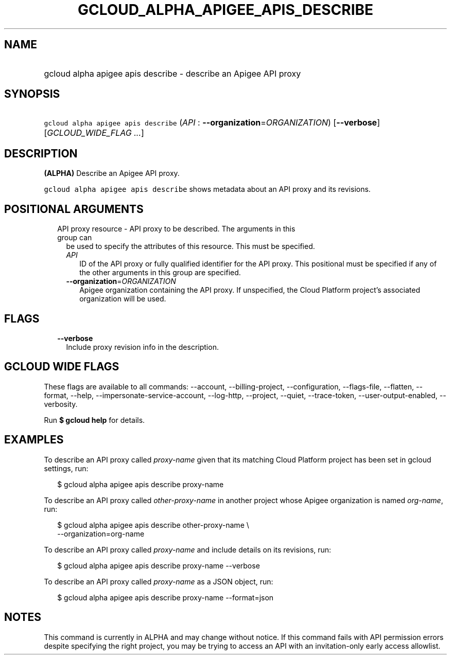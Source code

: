 
.TH "GCLOUD_ALPHA_APIGEE_APIS_DESCRIBE" 1



.SH "NAME"
.HP
gcloud alpha apigee apis describe \- describe an Apigee API proxy



.SH "SYNOPSIS"
.HP
\f5gcloud alpha apigee apis describe\fR (\fIAPI\fR\ :\ \fB\-\-organization\fR=\fIORGANIZATION\fR) [\fB\-\-verbose\fR] [\fIGCLOUD_WIDE_FLAG\ ...\fR]



.SH "DESCRIPTION"

\fB(ALPHA)\fR Describe an Apigee API proxy.

\f5gcloud alpha apigee apis describe\fR shows metadata about an API proxy and
its revisions.



.SH "POSITIONAL ARGUMENTS"

.RS 2m
.TP 2m

API proxy resource \- API proxy to be described. The arguments in this group can
be used to specify the attributes of this resource. This must be specified.

.RS 2m
.TP 2m
\fIAPI\fR
ID of the API proxy or fully qualified identifier for the API proxy. This
positional must be specified if any of the other arguments in this group are
specified.

.TP 2m
\fB\-\-organization\fR=\fIORGANIZATION\fR
Apigee organization containing the API proxy. If unspecified, the Cloud Platform
project's associated organization will be used.


.RE
.RE
.sp

.SH "FLAGS"

.RS 2m
.TP 2m
\fB\-\-verbose\fR
Include proxy revision info in the description.


.RE
.sp

.SH "GCLOUD WIDE FLAGS"

These flags are available to all commands: \-\-account, \-\-billing\-project,
\-\-configuration, \-\-flags\-file, \-\-flatten, \-\-format, \-\-help,
\-\-impersonate\-service\-account, \-\-log\-http, \-\-project, \-\-quiet,
\-\-trace\-token, \-\-user\-output\-enabled, \-\-verbosity.

Run \fB$ gcloud help\fR for details.



.SH "EXAMPLES"

To describe an API proxy called \f5\fIproxy\-name\fR\fR given that its matching
Cloud Platform project has been set in gcloud settings, run:

.RS 2m
$ gcloud alpha apigee apis describe proxy\-name
.RE

To describe an API proxy called \f5\fIother\-proxy\-name\fR\fR in another
project whose Apigee organization is named \f5\fIorg\-name\fR\fR, run:

.RS 2m
$ gcloud alpha apigee apis describe other\-proxy\-name \e
  \-\-organization=org\-name
.RE

To describe an API proxy called \f5\fIproxy\-name\fR\fR and include details on
its revisions, run:

.RS 2m
$ gcloud alpha apigee apis describe proxy\-name \-\-verbose
.RE

To describe an API proxy called \f5\fIproxy\-name\fR\fR as a JSON object, run:

.RS 2m
$ gcloud alpha apigee apis describe proxy\-name \-\-format=json
.RE



.SH "NOTES"

This command is currently in ALPHA and may change without notice. If this
command fails with API permission errors despite specifying the right project,
you may be trying to access an API with an invitation\-only early access
allowlist.

